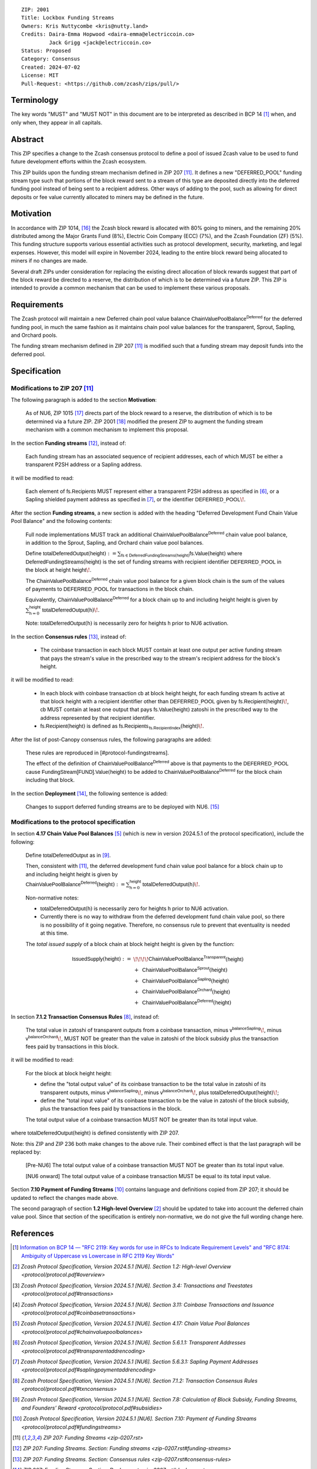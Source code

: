 ::

  ZIP: 2001
  Title: Lockbox Funding Streams
  Owners: Kris Nuttycombe <kris@nutty.land>
  Credits: Daira-Emma Hopwood <daira-emma@electriccoin.co>
           Jack Grigg <jack@electriccoin.co>
  Status: Proposed
  Category: Consensus
  Created: 2024-07-02
  License: MIT
  Pull-Request: <https://github.com/zcash/zips/pull/>


Terminology
===========

The key words "MUST" and "MUST NOT" in this document are to be interpreted as
described in BCP 14 [#BCP14]_ when, and only when, they appear in all capitals.


Abstract
========

This ZIP specifies a change to the Zcash consensus protocol to define a pool
of issued Zcash value to be used to fund future development efforts within the
Zcash ecosystem.

This ZIP builds upon the funding stream mechanism defined in ZIP 207
[#zip-0207]_. It defines a new "DEFERRED_POOL" funding stream type such that
portions of the block reward sent to a stream of this type are deposited
directly into the deferred funding pool instead of being sent to a recipient
address. Other ways of adding to the pool, such as allowing for direct deposits
or fee value currently allocated to miners may be defined in the future.


Motivation
==========

In accordance with ZIP 1014, [#zip-1014]_ the Zcash block reward is allocated
with 80% going to miners, and the remaining 20% distributed among the Major
Grants Fund (8%), Electric Coin Company (ECC) (7%), and the Zcash Foundation
(ZF) (5%). This funding structure supports various essential activities such as
protocol development, security, marketing, and legal expenses. However, this
model will expire in November 2024, leading to the entire block reward being
allocated to miners if no changes are made.

Several draft ZIPs under consideration for replacing the existing direct
allocation of block rewards suggest that part of the block reward be directed
to a reserve, the distribution of which is to be determined via a future ZIP.
This ZIP is intended to provide a common mechanism that can be used to
implement these various proposals.


Requirements
============

The Zcash protocol will maintain a new Deferred chain pool value balance
:math:`\mathsf{ChainValuePoolBalance^{Deferred}}` for the deferred funding pool,
in much the same fashion as it maintains chain pool value balances for the
transparent, Sprout, Sapling, and Orchard pools.

The funding stream mechanism defined in ZIP 207 [#zip-0207]_ is modified such
that a funding stream may deposit funds into the deferred pool.


Specification
=============

Modifications to ZIP 207 [#zip-0207]_
-------------------------------------

The following paragraph is added to the section **Motivation**:

    As of NU6, ZIP 1015 [#zip-1015]_ directs part of the block reward to a reserve,
    the distribution of which is to be determined via a future ZIP.
    ZIP 2001 [#zip-2001]_ modified the present ZIP to augment the funding stream
    mechanism with a common mechanism to implement this proposal.

In the section **Funding streams** [#zip-0207-funding-streams]_, instead of:

    Each funding stream has an associated sequence of recipient addresses,
    each of which MUST be either a transparent P2SH address or a Sapling address.

it will be modified to read:

    Each element of :math:`\mathsf{fs.Recipients}` MUST represent either a transparent
    P2SH address as specified in [#protocol-transparentaddrencoding]_, or a Sapling
    shielded payment address as specified in [#protocol-saplingpaymentaddrencoding]_,
    or the identifier :math:`\mathsf{DEFERRED}\_\mathsf{POOL}\!`.

After the section **Funding streams**, a new section is added with the heading
"Deferred Development Fund Chain Value Pool Balance" and the following contents:

    Full node implementations MUST track an additional
    :math:`\mathsf{ChainValuePoolBalance^{Deferred}}` chain value pool balance,
    in addition to the Sprout, Sapling, and Orchard chain value pool balances.

    Define :math:`\mathsf{totalDeferredOutput}(\mathsf{height}) := \sum_{\mathsf{fs} \in \mathsf{DeferredFundingStreams}(\mathsf{height})} \mathsf{fs.Value}(\mathsf{height})`
    where :math:`\mathsf{DeferredFundingStreams}(\mathsf{height})` is the set of
    funding streams with recipient identifier :math:`\mathsf{DEFERRED}\_\mathsf{POOL}`
    in the block at height :math:`\mathsf{height}\!`.

    The :math:`\mathsf{ChainValuePoolBalance^{Deferred}}` chain value pool balance
    for a given block chain is the sum of the values of payments to
    :math:`\mathsf{DEFERRED}\_\mathsf{POOL}` for transactions in the block chain.

    Equivalently, :math:`\mathsf{ChainValuePoolBalance^{Deferred}}` for a block
    chain up to and including height :math:`\mathsf{height}` is given by
    :math:`\sum_{\mathsf{h} = 0}^{\mathsf{height}} \mathsf{totalDeferredOutput}(\mathsf{h})\!`.

    Note: :math:`\mathsf{totalDeferredOutput}(\mathsf{h})` is necessarily
    zero for heights :math:`\mathsf{h}` prior to NU6 activation.

In the section **Consensus rules** [#zip-0207-consensus-rules]_, instead of:

    - The coinbase transaction in each block MUST contain at least one output per
      active funding stream that pays the stream's value in the prescribed way to
      the stream's recipient address for the block's height.

it will be modified to read:

    - In each block with coinbase transaction :math:`\mathsf{cb}` at block height
      :math:`\mathsf{height}`, for each funding stream :math:`\mathsf{fs}`
      active at that block height with a recipient identifier other than
      :math:`\mathsf{DEFERRED}\_\mathsf{POOL}` given by
      :math:`\mathsf{fs.Recipient}(\mathsf{height})\!`,
      :math:`\mathsf{cb}` MUST contain at least one output that pays
      :math:`\mathsf{fs.Value}(\mathsf{height})` zatoshi in the prescribed way
      to the address represented by that recipient identifier.

    - :math:`\mathsf{fs.Recipient}(\mathsf{height})` is defined as
      :math:`\mathsf{fs.Recipients_{\,fs.RecipientIndex}}(\mathsf{height})\!`.

After the list of post-Canopy consensus rules, the following paragraphs are added:

    These rules are reproduced in [#protocol-fundingstreams].

    The effect of the definition of :math:`\mathsf{ChainValuePoolBalance^{Deferred}}`
    above is that payments to the :math:`\mathsf{DEFERRED}\_\mathsf{POOL}` cause
    :math:`\mathsf{FundingStream[FUND].Value}(\mathsf{height})` to be added to
    :math:`\mathsf{ChainValuePoolBalance^{Deferred}}` for the block chain including
    that block.

In the section **Deployment** [#zip-0207-deployment]_, the following sentence is
added:

    Changes to support deferred funding streams are to be deployed with NU6. [#zip-0253]_



Modifications to the protocol specification
-------------------------------------------

In section **4.17 Chain Value Pool Balances** [#protocol-chainvaluepoolbalances]_
(which is new in version 2024.5.1 of the protocol specification), include the following:

    Define :math:`\mathsf{totalDeferredOutput}` as in [#protocol-subsidies]_.

    Then, consistent with [#zip-0207]_, the deferred development fund chain value pool
    balance for a block chain up to and including height :math:`\mathsf{height}` is given by
    :math:`\mathsf{ChainValuePoolBalance^{Deferred}}(\mathsf{height}) := \sum_{\mathsf{h} = 0}^{\mathsf{height}} \mathsf{totalDeferredOutput}(\mathsf{h})\!`.

    Non-normative notes:

    * :math:`\mathsf{totalDeferredOutput}(\mathsf{h})` is necessarily zero for heights
      :math:`\mathsf{h}` prior to NU6 activation.
    * Currently there is no way to withdraw from the deferred development fund chain value
      pool, so there is no possibility of it going negative. Therefore, no consensus rule
      to prevent that eventuality is needed at this time.

    The *total issued supply* of a block chain at block height :math:`\mathsf{height}`
    is given by the function:

.. math::

    \begin{array}{ll}
    \mathsf{IssuedSupply}(\mathsf{height}) := &\!\!\!\!\mathsf{ChainValuePoolBalance^{Transparent}}(\mathsf{height}) \\
    &+\,\; \mathsf{ChainValuePoolBalance^{Sprout}}(\mathsf{height}) \\
    &+\,\; \mathsf{ChainValuePoolBalance^{Sapling}}(\mathsf{height}) \\
    &+\,\; \mathsf{ChainValuePoolBalance^{Orchard}}(\mathsf{height}) \\
    &+\,\; \mathsf{ChainValuePoolBalance^{Deferred}}(\mathsf{height})
    \end{array}

In section **7.1.2 Transaction Consensus Rules** [#protocol-txnconsensus]_, instead of:

    The total value in zatoshi of transparent outputs from a coinbase transaction,
    minus :math:`\mathsf{v^{balanceSapling}}\!`, minus :math:`\mathsf{v^{balanceOrchard}}\!`,
    MUST NOT be greater than the value in zatoshi of the block subsidy plus the transaction
    fees paid by transactions in this block.

it will be modified to read:

    For the block at block height :math:`\mathsf{height}`:

    - define the "total output value" of its coinbase transaction to be the total value
      in zatoshi of its transparent outputs, minus :math:`\mathsf{v^{balanceSapling}}\!`,
      minus :math:`\mathsf{v^{balanceOrchard}}\!`, plus :math:`\mathsf{totalDeferredOutput}(\mathsf{height})\!`;
    - define the "total input value" of its coinbase transaction to be the value in zatoshi
      of the block subsidy, plus the transaction fees paid by transactions in the block.

    The total output value of a coinbase transaction MUST NOT be greater than its
    total input value.

where :math:`\mathsf{totalDeferredOutput}(\mathsf{height})` is defined consistently
with ZIP 207.

Note: this ZIP and ZIP 236 both make changes to the above rule. Their combined effect
is that the last paragraph will be replaced by:

    [Pre-NU6] The total output value of a coinbase transaction MUST NOT be greater
    than its total input value.

    [NU6 onward] The total output value of a coinbase transaction MUST be equal to
    its total input value.

Section **7.10 Payment of Funding Streams** [#protocol-fundingstreams]_ contains
language and definitions copied from ZIP 207; it should be updated to reflect the
changes made above.

The second paragraph of section **1.2 High-level Overview** [#protocol-overview]_
should be updated to take into account the deferred chain value pool. Since that
section of the specification is entirely non-normative, we do not give the full
wording change here.


References
==========

.. [#BCP14] `Information on BCP 14 — "RFC 2119: Key words for use in RFCs to
    Indicate Requirement Levels" and "RFC 8174: Ambiguity of Uppercase vs
    Lowercase in RFC 2119 Key Words" <https://www.rfc-editor.org/info/bcp14>`_
.. [#protocol-overview] `Zcash Protocol Specification, Version 2024.5.1 [NU6]. Section 1.2: High-level Overview <protocol/protocol.pdf#overview>`
.. [#protocol-transactions] `Zcash Protocol Specification, Version 2024.5.1 [NU6]. Section 3.4: Transactions and Treestates <protocol/protocol.pdf#transactions>`
.. [#protocol-coinbasetransactions] `Zcash Protocol Specification, Version 2024.5.1 [NU6]. Section 3.11: Coinbase Transactions and Issuance <protocol/protocol.pdf#coinbasetransactions>`
.. [#protocol-chainvaluepoolbalances] `Zcash Protocol Specification, Version 2024.5.1 [NU6]. Section 4.17: Chain Value Pool Balances <protocol/protocol.pdf#chainvaluepoolbalances>`
.. [#protocol-transparentaddrencoding] `Zcash Protocol Specification, Version 2024.5.1 [NU6]. Section 5.6.1.1: Transparent Addresses <protocol/protocol.pdf#transparentaddrencoding>`
.. [#protocol-saplingpaymentaddrencoding] `Zcash Protocol Specification, Version 2024.5.1 [NU6]. Section 5.6.3.1: Sapling Payment Addresses <protocol/protocol.pdf#saplingpaymentaddrencoding>`
.. [#protocol-txnconsensus] `Zcash Protocol Specification, Version 2024.5.1 [NU6]. Section 7.1.2: Transaction Consensus Rules <protocol/protocol.pdf#txnconsensus>`
.. [#protocol-subsidies] `Zcash Protocol Specification, Version 2024.5.1 [NU6]. Section 7.8: Calculation of Block Subsidy, Funding Streams, and Founders’ Reward <protocol/protocol.pdf#subsidies>`
.. [#protocol-fundingstreams] `Zcash Protocol Specification, Version 2024.5.1 [NU6]. Section 7.10: Payment of Funding Streams <protocol/protocol.pdf#fundingstreams>`
.. [#zip-0207] `ZIP 207: Funding Streams <zip-0207.rst>`
.. [#zip-0207-funding-streams] `ZIP 207: Funding Streams. Section: Funding streams <zip-0207.rst#funding-streams>`
.. [#zip-0207-consensus-rules] `ZIP 207: Funding Streams. Section: Consensus rules <zip-0207.rst#consensus-rules>`
.. [#zip-0207-deployment] `ZIP 207: Funding Streams. Section: Deployment <zip-0207.rst#deployment>`
.. [#zip-0253] `ZIP 253: Deployment of the NU6 Network Upgrade <zip-0253.rst>`
.. [#zip-1014] `ZIP 1014: Establishing a Dev Fund for ECC, ZF, and Major Grants <zip-1014.rst>`
.. [#zip-1015] `ZIP 1015: Block Reward Allocation for Non-Direct Development Funding <zip-1015.rst>`
.. [#zip-2001] `ZIP 2001: Lockbox Funding Streams <zip-2001.rst>`
